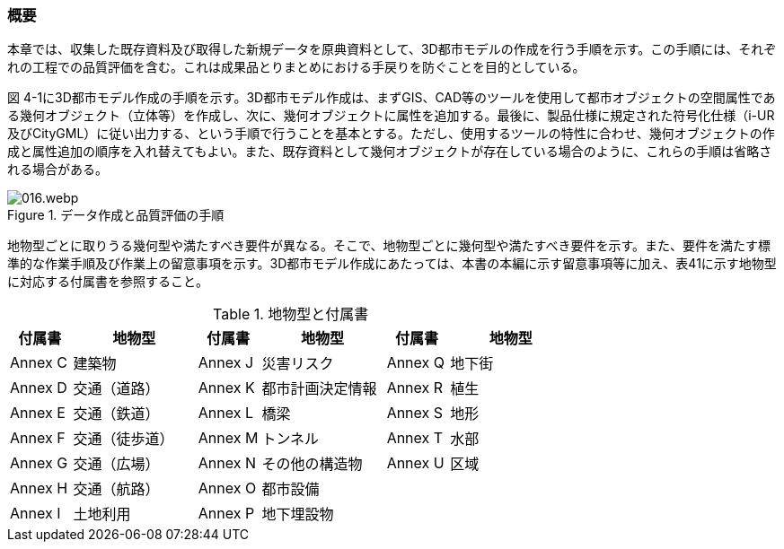 [[toc4_01]]
=== 概要

本章では、収集した既存資料及び取得した新規データを原典資料として、3D都市モデルの作成を行う手順を示す。この手順には、それぞれの工程での品質評価を含む。これは成果品とりまとめにおける手戻りを防ぐことを目的としている。

図 4-1に3D都市モデル作成の手順を示す。3D都市モデル作成は、まずGIS、CAD等のツールを使用して都市オブジェクトの空間属性である幾何オブジェクト（立体等）を作成し、次に、幾何オブジェクトに属性を追加する。最後に、製品仕様に規定された符号化仕様（i-UR及びCityGML）に従い出力する、という手順で行うことを基本とする。ただし、使用するツールの特性に合わせ、幾何オブジェクトの作成と属性追加の順序を入れ替えてもよい。また、既存資料として幾何オブジェクトが存在している場合のように、これらの手順は省略される場合がある。

.データ作成と品質評価の手順
image::images/016.webp.png[]

地物型ごとに取りうる幾何型や満たすべき要件が異なる。そこで、地物型ごとに幾何型や満たすべき要件を示す。また、要件を満たす標準的な作業手順及び作業上の留意事項を示す。3D都市モデル作成にあたっては、本書の本編に示す留意事項等に加え、表41に示す地物型に対応する付属書を参照すること。

[cols="1,2,1,2,1,2",options="header"]
.地物型と付属書
|===
| 付属書 | 地物型 | 付属書 | 地物型 | 付属書 | 地物型

^| Annex C ^| 建築物 ^| Annex J ^| 災害リスク ^| Annex Q ^| 地下街
^| Annex D ^| 交通（道路） ^| Annex K ^| 都市計画決定情報 ^| Annex R ^| 植生
^| Annex E ^| 交通（鉄道） ^| Annex L ^| 橋梁 ^| Annex S ^| 地形
^| Annex F ^| 交通（徒歩道） ^| Annex M ^| トンネル ^| Annex T ^| 水部
^| Annex G ^| 交通（広場） ^| Annex N ^| その他の構造物 ^| Annex U ^| 区域
^| Annex H ^| 交通（航路） ^| Annex O ^| 都市設備 ^| ^|
^| Annex I ^| 土地利用 ^| Annex P ^| 地下埋設物 ^| ^|

|===
